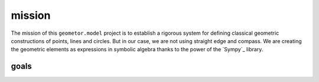 mission
=======


The mission of this ``geometor.model`` project is to establish a rigorous
system for defining classical geometric constructions of points, lines and
circles. But in our case, we are not using straight edge and compass. We are
creating the geometric elements as expressions in symbolic algebra thanks to
the power of the `Sympy`_ library.

goals
-----

.. postlist:: 
   :category: GOALS
   :excerpts:

